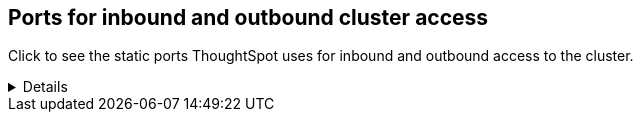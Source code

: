== Ports for inbound and outbound cluster access

Click to see the static ports ThoughtSpot uses for inbound and outbound access to the cluster.
[%collapsible]
====
|===
| Port | Protocol | Service Name | Direction | Source | Destination | Description

| 22
| SCP
| SSH
| bidirectional
| ThoughtSpot Support
| All nodes
| Secure shell access.

| 25 or 587
| SMTP
| SMTP or Secure SMTP
| outbound
| All nodes and SMTP relay (provided by customer)
| All nodes
| Allow outbound access for the IP address of whichever email relay server is in use.
This is for sending alerts to ThoughtSpot Support. +
 In ThoughtSpot release 6.1.1 or later, and in release 6.0.5, you can specify a custom port to connect to the relay host, instead of port 25 or 587.
Refer to xref:relay-host.adoc[Set the relay host for SMTP].

| 80
| HTTP
| HTTP
| bidirectional
| ThoughtSpot Support
| All nodes
| Hypertext Transfer Protocol for website traffic.

| 123
| UDP
| NTP service
| bidirectional
| ThoughtSpot Support
| All nodes
| Port used by NTP service.

| 389 or 636
| TCP
| LDAP or LDAPS
| outbound
| All nodes and LDAP server, provided by customer
| All nodes
| Allow outbound access for the IP address of the LDAP server in use.

| 443
| HTTPS
| HTTPS
| bidirectional
| ThoughtSpot Support
| All nodes
| Secure HTTP.

| 443
| TCP
| HTTPS
| outbound
| All nodes
| 208.83.110.20
| For transferring files to thoughtspot.egnyte.com.

| 443
| TCP
| HTTPS
| outbound
| All nodes
| For transferring product usage data to mixpanel cloud.
| outbound

| 443
| TCP
| HTTPS
| outbound
| All nodes
| je8b47jfif.execute-api.us-east-2.amazonaws.com +
 s3.us-west-1.amazonaws.com +
s3-us-west-1.amazonaws.com +
s3.dualstack.us-west-1.amazonaws.com
| For transferring monitoring data to InfluxCloud.
(Given address will resolve to point to AWS instances).

| 587 or 25
| SMTP
| SMTP or Secure SMTP
| outbound
| All nodes and SMTP relay (provided by customer)
| All nodes
| Allow outbound access for the IP address of whichever email relay server is in use.
This is for sending alerts to ThoughtSpot Support. +
 In ThoughtSpot release 6.1.1 or later, and in release 6.0.5, you can specify a custom port to connect to the relay host, instead of port 25 or 587.
Refer to xref:relay-host.adoc[Set the relay host for SMTP].

| 636 or 389
| TCP
| LDAP or LDAPS
| outbound
| All nodes and LDAP server, provided by customer
| All nodes
| Allow outbound access for the IP address of the LDAP server in use.

| 2049
| TCP
| NFS: In case one needs to mount NFS share on TS node.
| bidirectional
| ThoughtSpot Support
| All nodes
| Port used by NFS.

| 9000
| HTTP
| DataFlow
| bidirectional
| All users`' IP address
| Node that runs DataFlow
| Port used for accessing DataFlow

| 12345
| TCP
| Simba
| bidirectional
| ThoughtSpot Support
| All nodes
| Port used by ODBC and JDBC drivers when connecting to ThoughtSpot.
|===
====

